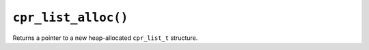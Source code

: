 ``cpr_list_alloc()``
====================

.. c:function:: cpr_list_t* cpr_list_alloc(void)

Returns a pointer to a new heap-allocated ``cpr_list_t`` structure.
